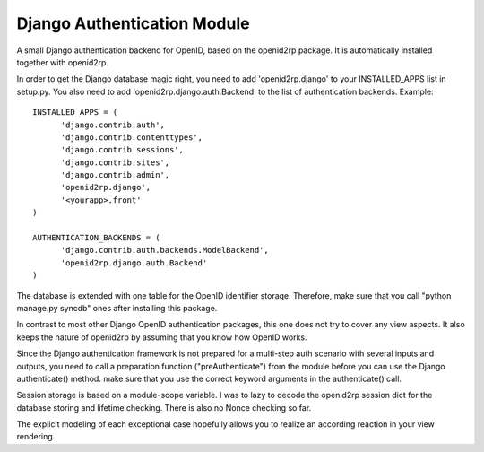 Django Authentication Module
============================

.. module:: openid2rp

A small Django authentication backend for OpenID, based on the openid2rp package.
It is automatically installed together with openid2rp. 

In order to get the Django database magic right, you need to add 'openid2rp.django' to your 
INSTALLED_APPS list in setup.py. You also need to add 'openid2rp.django.auth.Backend' to the
list of authentication backends. Example::

  INSTALLED_APPS = (
	'django.contrib.auth',
	'django.contrib.contenttypes',
	'django.contrib.sessions',
	'django.contrib.sites',
	'django.contrib.admin',
	'openid2rp.django',
	'<yourapp>.front'
  )

  AUTHENTICATION_BACKENDS = (
	'django.contrib.auth.backends.ModelBackend',
	'openid2rp.django.auth.Backend'
  )

The database is extended with one table for the	 OpenID identifier storage. 
Therefore, make sure that you call "python manage.py syncdb" ones 
after installing this package.

In contrast to most other Django OpenID authentication packages, this one
does not try to cover any view aspects. It also keeps the nature of openid2rp
by assuming that you know how OpenID works. 

Since the Django authentication framework is not prepared for a multi-step auth scenario with several 
inputs and outputs, you need to call a preparation function ("preAuthenticate") from the module
before you can use the Django authenticate() method. make sure that you use the correct keyword
arguments in the authenticate() call.

Session storage is based on a module-scope variable. I was to lazy to decode the openid2rp session dict
for the database storing and lifetime checking. There is also no Nonce checking so far.

The explicit modeling of each exceptional case hopefully allows you to realize an according 
reaction in your view rendering. 
